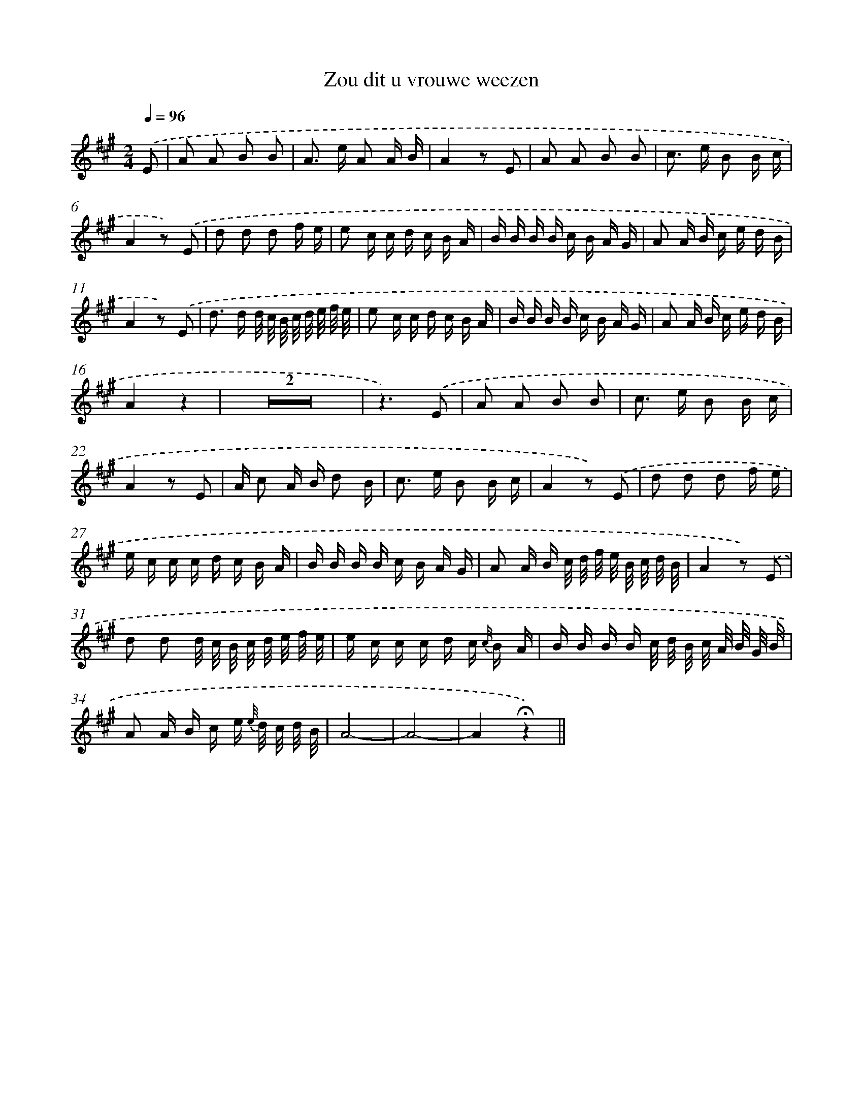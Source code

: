 X: 13864
T: Zou dit u vrouwe weezen
%%abc-version 2.0
%%abcx-abcm2ps-target-version 5.9.1 (29 Sep 2008)
%%abc-creator hum2abc beta
%%abcx-conversion-date 2018/11/01 14:37:38
%%humdrum-veritas 1574894349
%%humdrum-veritas-data 2141266893
%%continueall 1
%%barnumbers 0
L: 1/16
M: 2/4
Q: 1/4=96
K: A clef=treble
.('E2 [I:setbarnb 1]|
A2 A2 B2 B2 |
A2> e2 A2 A B |
A4z2 E2 |
A2 A2 B2 B2 |
c2> e2 B2 B c |
A4z2) .('E2 |
d2 d2 d2 f e |
e2 c c d c B A |
B B B B c B A G |
A2 A B c e d B |
A4z2) .('E2 |
d2> d2 d/ c/ B/ c/ d/ e/ f/ e/ |
e2 c c d c B A |
B B B B c B A G |
A2 A B c e d B |
A4z4 |
Z2 |
z6).('E2 |
A2 A2 B2 B2 |
c2> e2 B2 B c |
A4z2 E2 |
A c2 A B d2 B |
c2> e2 B2 B c |
A4z2) .('E2 |
d2 d2 d2 f e |
e c c c d c B A |
B B B B c B A G |
A2 A B c/ d/ f/ e/ B/ c/ d/ B/ |
A4z2) .('E2 |
d2 d2 d/ c/ B/ c/ d/ e/ f/ e/ |
e c c c d c {c//} B A |
B B B B c/ d/ B/ c/ A/ B/ G/ B/ |
A2 A B c e {e//} d/ c/ d/ B/ |
A8- |
A8- |
A4!fermata!z4) ||

